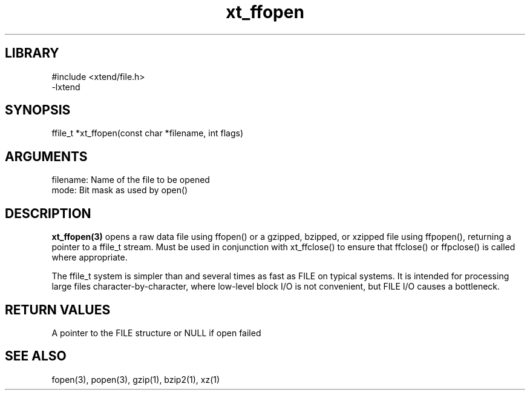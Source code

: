 \" Generated by c2man from xt_ffopen.c
.TH xt_ffopen 3

.SH LIBRARY
\" Indicate #includes, library name, -L and -l flags
.nf
.na
#include <xtend/file.h>
-lxtend
.ad
.fi

\" Convention:
\" Underline anything that is typed verbatim - commands, etc.
.SH SYNOPSIS
.PP
.nf
.na
ffile_t *xt_ffopen(const char *filename, int flags)
.ad
.fi

.SH ARGUMENTS
.nf
.na
filename:   Name of the file to be opened
mode:       Bit mask as used by open()
.ad
.fi

.SH DESCRIPTION

.B xt_ffopen(3)
opens a raw data file using ffopen() or a gzipped, bzipped, or
xzipped file using ffpopen(), returning a pointer to a ffile_t
stream.  Must be used in conjunction with
xt_ffclose() to ensure that ffclose() or ffpclose() is called where
appropriate.

The ffile_t system is simpler than and several times as
fast as FILE on typical systems.  It is intended for processing
large files character-by-character, where low-level block I/O
is not convenient, but FILE I/O causes a bottleneck.

.SH RETURN VALUES

A pointer to the FILE structure or NULL if open failed

.SH SEE ALSO

fopen(3), popen(3), gzip(1), bzip2(1), xz(1)

